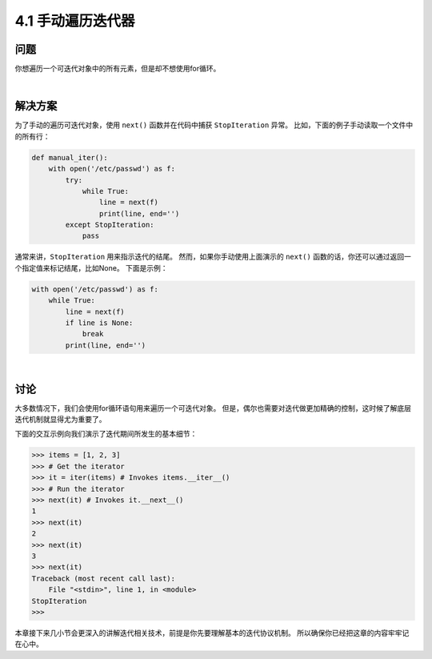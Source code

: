========================
4.1 手动遍历迭代器
========================

----------
问题
----------
你想遍历一个可迭代对象中的所有元素，但是却不想使用for循环。

|

----------
解决方案
----------
为了手动的遍历可迭代对象，使用 ``next()`` 函数并在代码中捕获 ``StopIteration`` 异常。
比如，下面的例子手动读取一个文件中的所有行：

.. code-block:: python

    def manual_iter():
        with open('/etc/passwd') as f:
            try:
                while True:
                    line = next(f)
                    print(line, end='')
            except StopIteration:
                pass

通常来讲，``StopIteration`` 用来指示迭代的结尾。
然而，如果你手动使用上面演示的 ``next()`` 函数的话，你还可以通过返回一个指定值来标记结尾，比如None。
下面是示例：

.. code-block:: python

    with open('/etc/passwd') as f:
        while True:
            line = next(f)
            if line is None:
                break
            print(line, end='')

|

----------
讨论
----------
大多数情况下，我们会使用for循环语句用来遍历一个可迭代对象。
但是，偶尔也需要对迭代做更加精确的控制，这时候了解底层迭代机制就显得尤为重要了。

下面的交互示例向我们演示了迭代期间所发生的基本细节：

.. code-block:: python

    >>> items = [1, 2, 3]
    >>> # Get the iterator
    >>> it = iter(items) # Invokes items.__iter__()
    >>> # Run the iterator
    >>> next(it) # Invokes it.__next__()
    1
    >>> next(it)
    2
    >>> next(it)
    3
    >>> next(it)
    Traceback (most recent call last):
        File "<stdin>", line 1, in <module>
    StopIteration
    >>>

本章接下来几小节会更深入的讲解迭代相关技术，前提是你先要理解基本的迭代协议机制。
所以确保你已经把这章的内容牢牢记在心中。

